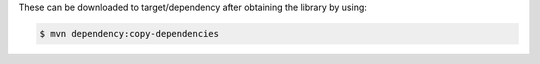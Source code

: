 .. cssclass:: list-noindent

  - Java 6 or newer
  - gson 2.2.2
  - httpclient 4.2.1
  - commons-lang 3.1
  - commons-codec 1.7

These can be downloaded to target/dependency after obtaining the library by
using:

.. code-block:: java

  $ mvn dependency:copy-dependencies
